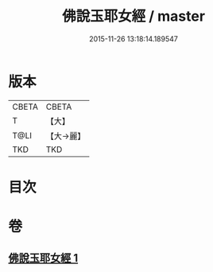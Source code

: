 #+TITLE: 佛說玉耶女經 / master
#+DATE: 2015-11-26 13:18:14.189547
* 版本
 |     CBETA|CBETA   |
 |         T|【大】     |
 |      T@LI|【大→麗】   |
 |       TKD|TKD     |

* 目次
* 卷
** [[file:KR6a0145_001.txt][佛說玉耶女經 1]]

